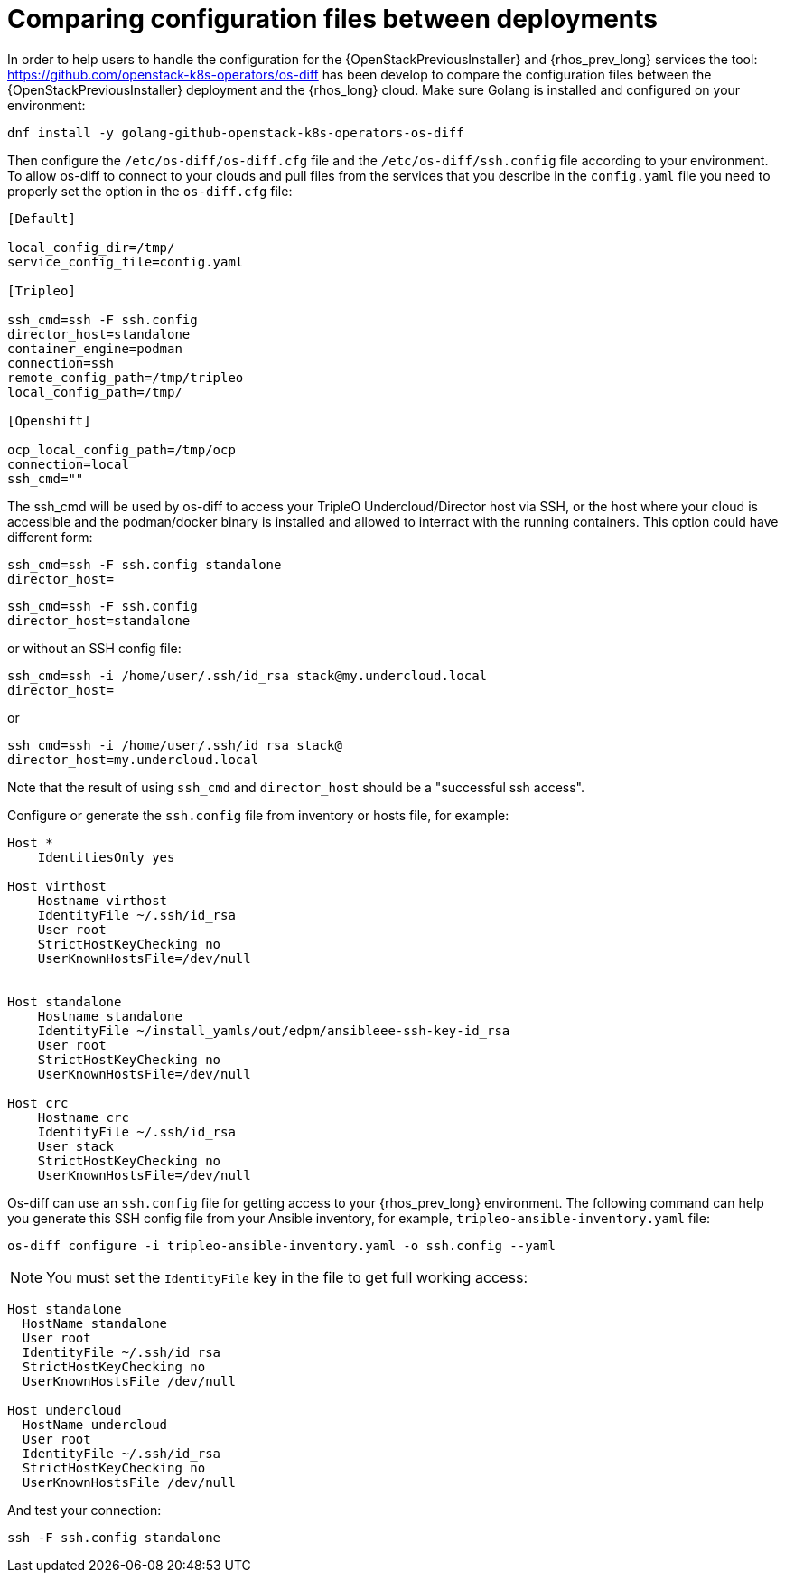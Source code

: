 [id="comparing-configuration-files-between-deployments_{context}"]

= Comparing configuration files between deployments

In order to help users to handle the configuration for the {OpenStackPreviousInstaller} and {rhos_prev_long}
services the tool: https://github.com/openstack-k8s-operators/os-diff has been
develop to compare the configuration files between the {OpenStackPreviousInstaller} deployment and the {rhos_long} cloud.
Make sure Golang is installed and configured on your environment:

----
dnf install -y golang-github-openstack-k8s-operators-os-diff
----

Then configure the `/etc/os-diff/os-diff.cfg` file and the `/etc/os-diff/ssh.config` file according to your environment. To allow os-diff to connect to your clouds and pull files from the services that you describe in the `config.yaml` file you need to properly set the option in the `os-diff.cfg` file:

[source,yaml]
[subs=+quotes]
----
[Default]

local_config_dir=/tmp/
service_config_file=config.yaml

[Tripleo]

ssh_cmd=ssh -F ssh.config
director_host=standalone
container_engine=podman
connection=ssh
remote_config_path=/tmp/tripleo
local_config_path=/tmp/

[Openshift]

ocp_local_config_path=/tmp/ocp
connection=local
ssh_cmd=""
----

The ssh_cmd will be used by os-diff to access your TripleO Undercloud/Director host via SSH,
or the host where your cloud is accessible and the podman/docker binary is installed
and allowed to interract with the running containers. This option could have different form:

----
ssh_cmd=ssh -F ssh.config standalone
director_host=
----

----
ssh_cmd=ssh -F ssh.config
director_host=standalone
----

or without an SSH config file:

----
ssh_cmd=ssh -i /home/user/.ssh/id_rsa stack@my.undercloud.local
director_host=
----

or
----
ssh_cmd=ssh -i /home/user/.ssh/id_rsa stack@
director_host=my.undercloud.local
----

Note that the result of using `ssh_cmd` and `director_host` should be a "successful ssh access".

Configure or generate the `ssh.config` file from inventory or hosts file, for example:

[source,yaml]
[subs=+quotes]
----
Host *
    IdentitiesOnly yes

Host virthost
    Hostname virthost
    IdentityFile ~/.ssh/id_rsa
    User root
    StrictHostKeyChecking no
    UserKnownHostsFile=/dev/null


Host standalone
    Hostname standalone
ifeval::["{build}" != "downstream"]
    IdentityFile ~/install_yamls/out/edpm/ansibleee-ssh-key-id_rsa
endif::[]
ifeval::["{build}" == "downstream"]
    IdentityFile *<path to SSH key>*
endif::[]
    User root
    StrictHostKeyChecking no
    UserKnownHostsFile=/dev/null

Host crc
    Hostname crc
    IdentityFile ~/.ssh/id_rsa
    User stack
    StrictHostKeyChecking no
    UserKnownHostsFile=/dev/null
----

Os-diff can use an `ssh.config` file for getting access to your {rhos_prev_long} environment.
The following command can help you generate this SSH config file from your Ansible inventory, for example, `tripleo-ansible-inventory.yaml` file:

----
os-diff configure -i tripleo-ansible-inventory.yaml -o ssh.config --yaml
----

[NOTE]
You must set the `IdentityFile` key in the file to get full working access:

----
Host standalone
  HostName standalone
  User root
  IdentityFile ~/.ssh/id_rsa
  StrictHostKeyChecking no
  UserKnownHostsFile /dev/null

Host undercloud
  HostName undercloud
  User root
  IdentityFile ~/.ssh/id_rsa
  StrictHostKeyChecking no
  UserKnownHostsFile /dev/null
----


And test your connection:

----
ssh -F ssh.config standalone
----